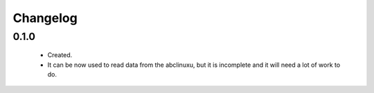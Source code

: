 Changelog
=========

0.1.0
-----
    - Created.
    - It can be now used to read data from the abclinuxu, but it is incomplete and it will need a lot of work to do.